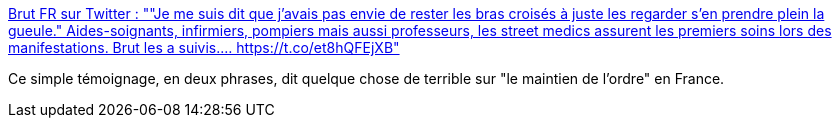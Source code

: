 :jbake-type: post
:jbake-status: published
:jbake-title: Brut FR sur Twitter : ""Je me suis dit que j’avais pas envie de rester les bras croisés à juste les regarder s’en prendre plein la gueule." Aides-soignants, infirmiers, pompiers mais aussi professeurs, les street medics assurent les premiers soins lors des manifestations. Brut les a suivis.… https://t.co/et8hQFEjXB"
:jbake-tags: manifestation,violence,france,police,_mois_janv.,_année_2020
:jbake-date: 2020-01-31
:jbake-depth: ../
:jbake-uri: shaarli/1580484476000.adoc
:jbake-source: https://nicolas-delsaux.hd.free.fr/Shaarli?searchterm=https%3A%2F%2Ftwitter.com%2Fbrutofficiel%2Fstatus%2F1218881291506135042&searchtags=manifestation+violence+france+police+_mois_janv.+_ann%C3%A9e_2020
:jbake-style: shaarli

https://twitter.com/brutofficiel/status/1218881291506135042[Brut FR sur Twitter : ""Je me suis dit que j’avais pas envie de rester les bras croisés à juste les regarder s’en prendre plein la gueule." Aides-soignants, infirmiers, pompiers mais aussi professeurs, les street medics assurent les premiers soins lors des manifestations. Brut les a suivis.… https://t.co/et8hQFEjXB"]

Ce simple témoignage, en deux phrases, dit quelque chose de terrible sur "le maintien de l'ordre" en France.
